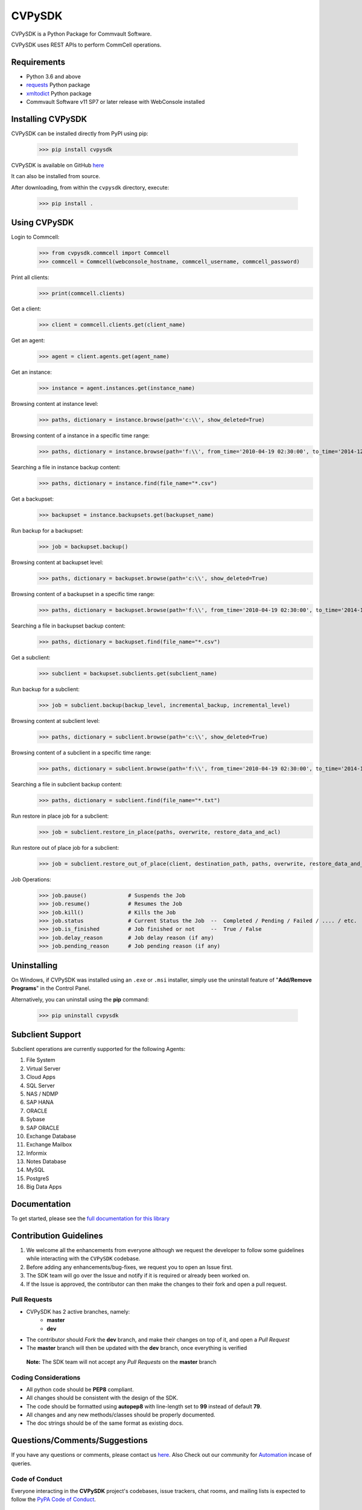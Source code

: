 CVPySDK
=======

CVPySDK is a Python Package for Commvault Software.

CVPySDK uses REST APIs to perform CommCell operations.


Requirements
------------

- Python 3.6 and above
- `requests <https://pypi.python.org/pypi/requests/>`_ Python package
- `xmltodict <https://pypi.python.org/pypi/xmltodict>`_ Python package
- Commvault Software v11 SP7 or later release with WebConsole installed


Installing CVPySDK
------------------

CVPySDK can be installed directly from PyPI using pip:

    >>> pip install cvpysdk


CVPySDK is available on GitHub `here <https://github.com/Commvault/cvpysdk>`_

It can also be installed from source.

After downloading, from within the ``cvpysdk`` directory, execute:

    >>> pip install .


Using CVPySDK
-------------

Login to Commcell:
    >>> from cvpysdk.commcell import Commcell
    >>> commcell = Commcell(webconsole_hostname, commcell_username, commcell_password)

Print all clients:
    >>> print(commcell.clients)

Get a client:
	>>> client = commcell.clients.get(client_name)

Get an agent:
	>>> agent = client.agents.get(agent_name)

Get an instance:
	>>> instance = agent.instances.get(instance_name)

Browsing content at instance level:
	>>> paths, dictionary = instance.browse(path='c:\\', show_deleted=True)

Browsing content of a instance in a specific time range:
	>>> paths, dictionary = instance.browse(path='f:\\', from_time='2010-04-19 02:30:00', to_time='2014-12-20 12:00:00')

Searching a file in instance backup content:
	>>> paths, dictionary = instance.find(file_name="*.csv")

Get a backupset:
	>>> backupset = instance.backupsets.get(backupset_name)

Run backup for a backupset:
	>>> job = backupset.backup()

Browsing content at backupset level:
	>>> paths, dictionary = backupset.browse(path='c:\\', show_deleted=True)

Browsing content of a backupset in a specific time range:
	>>> paths, dictionary = backupset.browse(path='f:\\', from_time='2010-04-19 02:30:00', to_time='2014-12-20 12:00:00')

Searching a file in backupset backup content:
	>>> paths, dictionary = backupset.find(file_name="*.csv")

Get a subclient:
	>>> subclient = backupset.subclients.get(subclient_name)

Run backup for a subclient:
	>>> job = subclient.backup(backup_level, incremental_backup, incremental_level)

Browsing content at subclient level:
	>>> paths, dictionary = subclient.browse(path='c:\\', show_deleted=True)

Browsing content of a subclient in a specific time range:
	>>> paths, dictionary = subclient.browse(path='f:\\', from_time='2010-04-19 02:30:00', to_time='2014-12-20 12:00:00')

Searching a file in subclient backup content:
	>>> paths, dictionary = subclient.find(file_name="*.txt")

Run restore in place job for a subclient:
	>>> job = subclient.restore_in_place(paths, overwrite, restore_data_and_acl)

Run restore out of place job for a subclient:
	>>> job = subclient.restore_out_of_place(client, destination_path, paths, overwrite, restore_data_and_acl)

Job Operations:
	>>> job.pause()		    # Suspends the Job
	>>> job.resume()	    # Resumes the Job
	>>> job.kill()		    # Kills the Job
	>>> job.status		    # Current Status the Job  --  Completed / Pending / Failed / .... / etc.
	>>> job.is_finished	    # Job finished or not     --  True / False
	>>> job.delay_reason	    # Job delay reason (if any)
	>>> job.pending_reason	    # Job pending reason (if any)


Uninstalling
------------

On Windows, if CVPySDK was installed using an ``.exe`` or ``.msi``
installer, simply use the uninstall feature of "**Add/Remove Programs**" in the
Control Panel.

Alternatively, you can uninstall using the **pip** command:

    >>> pip uninstall cvpysdk


Subclient Support
-----------------

Subclient operations are currently supported for the following Agents:

#. File System

#. Virtual Server

#. Cloud Apps

#. SQL Server

#. NAS / NDMP

#. SAP HANA

#. ORACLE

#. Sybase

#. SAP ORACLE

#. Exchange Database

#. Exchange Mailbox

#. Informix

#. Notes Database

#. MySQL

#. PostgreS

#. Big Data Apps


Documentation
-------------

To get started, please see the `full documentation for this library <https://commvault.github.io/cvpysdk/>`_


Contribution Guidelines
-----------------------

#. We welcome all the enhancements from everyone although we request the developer to follow some guidelines while interacting with the ``CVPySDK`` codebase.

#. Before adding any enhancements/bug-fixes, we request you to open an Issue first.

#. The SDK team will go over the Issue and notify if it is required or already been worked on.

#. If the Issue is approved, the contributor can then make the changes to their fork and open a pull request.

Pull Requests
*************
- CVPySDK has 2 active branches, namely:
    - **master**
    - **dev**

- The contributor should *Fork* the **dev** branch, and make their changes on top of it, and open a *Pull Request*
- The **master** branch will then be updated with the **dev** branch, once everything is verified

 **Note:** The SDK team will not accept any *Pull Requests* on the **master** branch

Coding Considerations
*********************

- All python code should be **PEP8** compliant.
- All changes should be consistent with the design of the SDK.
- The code should be formatted using **autopep8** with line-length set to **99** instead of default **79**.
- All changes and any new methods/classes should be properly documented.
- The doc strings should be of the same format as existing docs.

Questions/Comments/Suggestions
------------------------------
If you have any questions or comments, please contact us `here <https://ma.commvault.com/>`__.
Also Check out our community for `Automation <https://community.commvault.com/developer-tools-integration-and-automation-workflow-rest-powershell-etc-50>`_ incase of queries.

Code of Conduct
***************

Everyone interacting in the **CVPySDK** project's codebases, issue trackers,
chat rooms, and mailing lists is expected to follow the
`PyPA Code of Conduct`_.

.. _PyPA Code of Conduct: https://www.pypa.io/en/latest/code-of-conduct/


License
-------
**CVPySDK** and its contents are licensed under `Commvault License <https://raw.githubusercontent.com/Commvault/cvpysdk/master/LICENSE.txt>`_


About Commvault
---------------
.. image:: https://commvault.github.io/cvpysdk/logo.png
    :align: center

|

`Commvault <https://www.commvault.com/>`_
(NASDAQ: CVLT) is a publicly traded data protection and information management software company headquartered in Tinton Falls, New Jersey.

It was formed in 1988 as a development group in Bell Labs, and later became a business unit of AT&T Network Systems. It was incorporated in 1996.

Commvault software assists organizations with data backup and recovery, cloud and infrastructure management, and retention and compliance.
